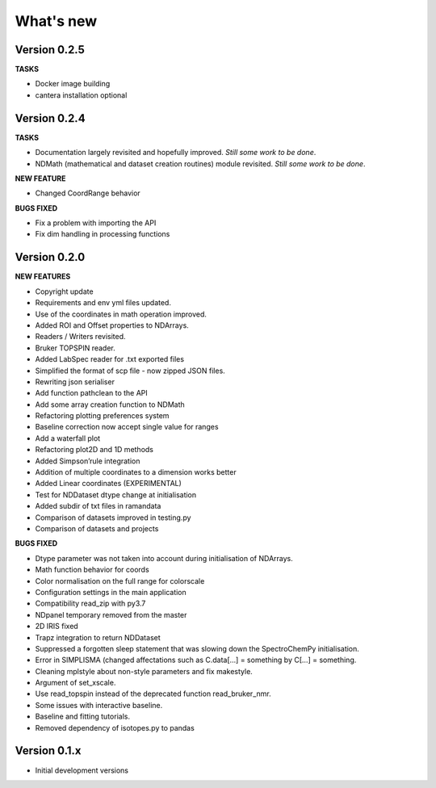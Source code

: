 What's new
==========

Version 0.2.5
-------------

**TASKS**

-  Docker image building

-  cantera installation optional

Version 0.2.4
-------------

**TASKS**

-  Documentation largely revisited and hopefully improved. *Still some
   work to be done*.

-  NDMath (mathematical and dataset creation routines) module revisited.
   *Still some work to be done*.

**NEW FEATURE**

-  Changed CoordRange behavior

**BUGS FIXED**

-  Fix a problem with importing the API

-  Fix dim handling in processing functions

Version 0.2.0
-------------

**NEW FEATURES**

-  Copyright update

-  Requirements and env yml files updated.

-  Use of the coordinates in math operation improved.

-  Added ROI and Offset properties to NDArrays.

-  Readers / Writers revisited.

-  Bruker TOPSPIN reader.

-  Added LabSpec reader for .txt exported files

-  Simplified the format of scp file - now zipped JSON files.

-  Rewriting json serialiser

-  Add function pathclean to the API

-  Add some array creation function to NDMath

-  Refactoring plotting preferences system

-  Baseline correction now accept single value for ranges

-  Add a waterfall plot

-  Refactoring plot2D and 1D methods

-  Added Simpson’rule integration

-  Addition of multiple coordinates to a dimension works better

-  Added Linear coordinates (EXPERIMENTAL)

-  Test for NDDataset dtype change at initialisation

-  Added subdir of txt files in ramandata

-  Comparison of datasets improved in testing.py

-  Comparison of datasets and projects

**BUGS FIXED**

-  Dtype parameter was not taken into account during initialisation of
   NDArrays.

-  Math function behavior for coords

-  Color normalisation on the full range for colorscale

-  Configuration settings in the main application

-  Compatibility read_zip with py3.7

-  NDpanel temporary removed from the master

-  2D IRIS fixed

-  Trapz integration to return NDDataset

-  Suppressed a forgotten sleep statement that was slowing down the
   SpectroChemPy initialisation.

-  Error in SIMPLISMA (changed affectations such as C.data[…] =
   something by C[…] = something.

-  Cleaning mplstyle about non-style parameters and fix makestyle.

-  Argument of set_xscale.

-  Use read_topspin instead of the deprecated function read_bruker_nmr.

-  Some issues with interactive baseline.

-  Baseline and fitting tutorials.

-  Removed dependency of isotopes.py to pandas

Version 0.1.x
-------------

-  Initial development versions
